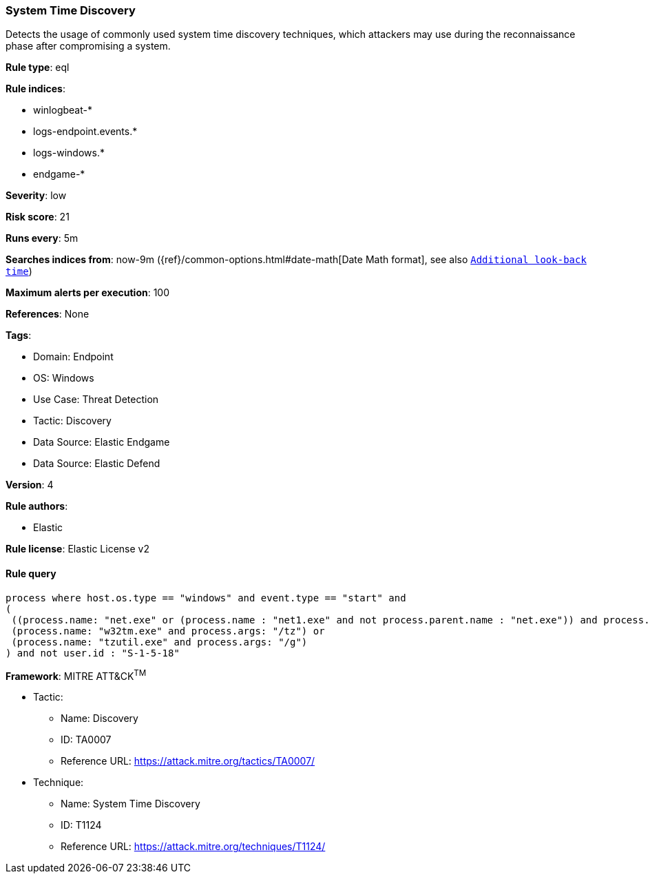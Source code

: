 [[prebuilt-rule-8-8-10-system-time-discovery]]
=== System Time Discovery

Detects the usage of commonly used system time discovery techniques, which attackers may use during the reconnaissance phase after compromising a system.

*Rule type*: eql

*Rule indices*: 

* winlogbeat-*
* logs-endpoint.events.*
* logs-windows.*
* endgame-*

*Severity*: low

*Risk score*: 21

*Runs every*: 5m

*Searches indices from*: now-9m ({ref}/common-options.html#date-math[Date Math format], see also <<rule-schedule, `Additional look-back time`>>)

*Maximum alerts per execution*: 100

*References*: None

*Tags*: 

* Domain: Endpoint
* OS: Windows
* Use Case: Threat Detection
* Tactic: Discovery
* Data Source: Elastic Endgame
* Data Source: Elastic Defend

*Version*: 4

*Rule authors*: 

* Elastic

*Rule license*: Elastic License v2


==== Rule query


[source, js]
----------------------------------
process where host.os.type == "windows" and event.type == "start" and
(
 ((process.name: "net.exe" or (process.name : "net1.exe" and not process.parent.name : "net.exe")) and process.args : "time") or 
 (process.name: "w32tm.exe" and process.args: "/tz") or 
 (process.name: "tzutil.exe" and process.args: "/g")
) and not user.id : "S-1-5-18"

----------------------------------

*Framework*: MITRE ATT&CK^TM^

* Tactic:
** Name: Discovery
** ID: TA0007
** Reference URL: https://attack.mitre.org/tactics/TA0007/
* Technique:
** Name: System Time Discovery
** ID: T1124
** Reference URL: https://attack.mitre.org/techniques/T1124/
